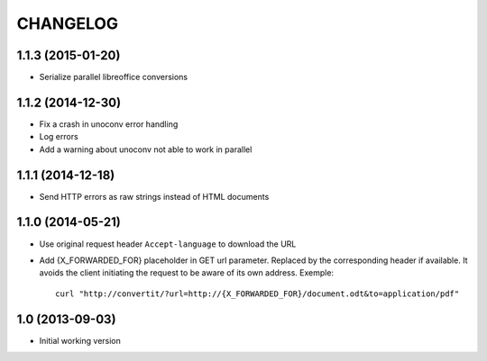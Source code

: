 =========
CHANGELOG
=========

1.1.3 (2015-01-20)
------------------

- Serialize parallel libreoffice conversions


1.1.2 (2014-12-30)
------------------

- Fix a crash in unoconv error handling
- Log errors
- Add a warning about unoconv not able to work in parallel


1.1.1 (2014-12-18)
------------------

- Send HTTP errors as raw strings instead of HTML documents


1.1.0 (2014-05-21)
------------------

- Use original request header ``Accept-language`` to download the URL

- Add {X_FORWARDED_FOR} placeholder in GET url parameter. Replaced by the
  corresponding header if available.
  It avoids the client initiating the request to be aware of its own address.
  Exemple::

      curl "http://convertit/?url=http://{X_FORWARDED_FOR}/document.odt&to=application/pdf"

1.0 (2013-09-03)
----------------

-  Initial working version
